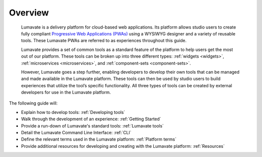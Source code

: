 .. _overview:

Overview
========

 Lumavate is a delivery platform for cloud-based web applications. Its platform allows studio users to create fully compliant `Progressive Web Applications (PWAs) <https://developers.google.com/web/progressive-web-apps/>`_ using a WYSIWYG designer and a variety of reusable tools. These Lumavate PWAs are referred to as experiences throughout this guide.  
 	
 Lumavate provides a set of common tools as a standard feature of the platform to help users get the most out of our platform. These tools can be broken up into three different types: :ref:`widgets <widgets>`, :ref:`microservices <microservices>`, and :ref:`component-sets <component-sets>`. 

 However, Lumavate goes a step further, enabling developers to develop their own tools that can be managed and made available in the Lumavate platform. These tools can then be used by studio users to build experiences that utilize the tool’s specific functionality. All three types of tools can be created by external developers for use in the Lumavate platform. 

The following guide will:

* Explain how to develop tools: :ref:`Developing tools`
* Walk through the development of an experience: :ref:`Getting Started`
* Provide a run-down of Lumavate's standard tools: :ref:`Lumavate tools`
* Detail the Lumavate Command Line Interface: :ref:`CLI`
* Define the relevant terms used in the Lumavate platform: :ref:`Platform terms`
* Provide additional resources for developing and creating with the Lumavate platform: :ref:`Resources`
